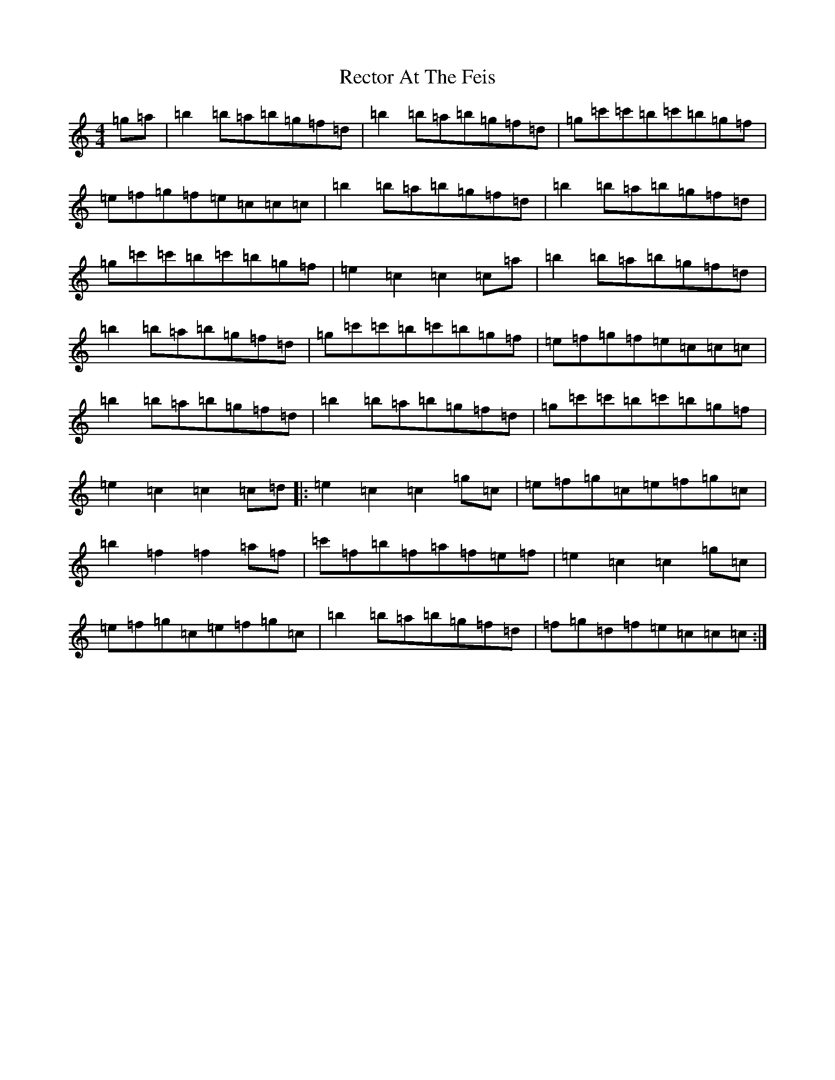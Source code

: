 X: 17824
T: Rector At The Feis
S: https://thesession.org/tunes/5844#setting5844
Z: A Major
R: reel
M:4/4
L:1/8
K: C Major
=g=a|=b2=b=a=b=g=f=d|=b2=b=a=b=g=f=d|=g=c'=c'=b=c'=b=g=f|=e=f=g=f=e=c=c=c|=b2=b=a=b=g=f=d|=b2=b=a=b=g=f=d|=g=c'=c'=b=c'=b=g=f|=e2=c2=c2=c=a|=b2=b=a=b=g=f=d|=b2=b=a=b=g=f=d|=g=c'=c'=b=c'=b=g=f|=e=f=g=f=e=c=c=c|=b2=b=a=b=g=f=d|=b2=b=a=b=g=f=d|=g=c'=c'=b=c'=b=g=f|=e2=c2=c2=c=d|:=e2=c2=c2=g=c|=e=f=g=c=e=f=g=c|=b2=f2=f2=a=f|=c'=f=b=f=a=f=e=f|=e2=c2=c2=g=c|=e=f=g=c=e=f=g=c|=b2=b=a=b=g=f=d|=f=g=d=f=e=c=c=c:|